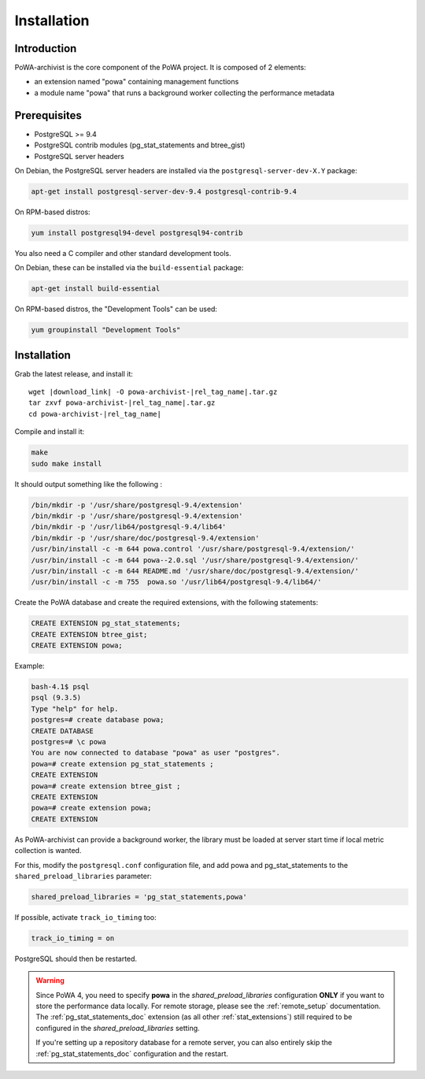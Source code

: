 .. _powa-archivist_installation:

Installation
************

Introduction
------------

PoWA-archivist is the core component of the PoWA project. It is composed of 2
elements:

* an extension named "powa" containing management functions
* a module name "powa" that runs a background worker collecting the
  performance metadata


Prerequisites
-------------

* PostgreSQL >= 9.4
* PostgreSQL contrib modules (pg_stat_statements and btree_gist)
* PostgreSQL server headers

On Debian, the PostgreSQL server headers are installed via the
``postgresql-server-dev-X.Y`` package:

.. code-block:: bash

  apt-get install postgresql-server-dev-9.4 postgresql-contrib-9.4

On RPM-based distros:

.. code-block:: bash

  yum install postgresql94-devel postgresql94-contrib

You also need a C compiler and other standard development tools.

On Debian, these can be installed via the ``build-essential`` package:

.. code-block:: bash

  apt-get install build-essential

On RPM-based distros, the "Development Tools" can be used:

.. code-block:: bash

  yum groupinstall "Development Tools"

Installation
------------


Grab the latest release, and install it:

.. parsed-literal::

  wget |download_link| -O powa-archivist-|rel_tag_name|.tar.gz
  tar zxvf powa-archivist-|rel_tag_name|.tar.gz
  cd powa-archivist-|rel_tag_name|


Compile and install it:

.. code-block:: bash

  make
  sudo make install

It should output something like the following :

.. code-block:: bash

  /bin/mkdir -p '/usr/share/postgresql-9.4/extension'
  /bin/mkdir -p '/usr/share/postgresql-9.4/extension'
  /bin/mkdir -p '/usr/lib64/postgresql-9.4/lib64'
  /bin/mkdir -p '/usr/share/doc/postgresql-9.4/extension'
  /usr/bin/install -c -m 644 powa.control '/usr/share/postgresql-9.4/extension/'
  /usr/bin/install -c -m 644 powa--2.0.sql '/usr/share/postgresql-9.4/extension/'
  /usr/bin/install -c -m 644 README.md '/usr/share/doc/postgresql-9.4/extension/'
  /usr/bin/install -c -m 755  powa.so '/usr/lib64/postgresql-9.4/lib64/'

Create the PoWA database and create the required extensions, with the following
statements:

.. code-block:: sql

  CREATE EXTENSION pg_stat_statements;
  CREATE EXTENSION btree_gist;
  CREATE EXTENSION powa;


Example:

.. code-block:: bash

  bash-4.1$ psql
  psql (9.3.5)
  Type "help" for help.
  postgres=# create database powa;
  CREATE DATABASE
  postgres=# \c powa
  You are now connected to database "powa" as user "postgres".
  powa=# create extension pg_stat_statements ;
  CREATE EXTENSION
  powa=# create extension btree_gist ;
  CREATE EXTENSION
  powa=# create extension powa;
  CREATE EXTENSION

As PoWA-archivist can provide a background worker, the library must be loaded
at server start time if local metric collection is wanted.

For this, modify the ``postgresql.conf`` configuration file, and add powa and
pg_stat_statements to the ``shared_preload_libraries`` parameter:

.. code-block:: ini

  shared_preload_libraries = 'pg_stat_statements,powa'

If possible, activate ``track_io_timing`` too:


.. code-block:: ini

  track_io_timing = on

PostgreSQL should then be restarted.

.. warning::

    Since PoWA 4, you need to specify **powa** in the
    `shared_preload_libraries` configuration **ONLY** if you want to store the
    performance data locally.  For remote storage, please see the
    :ref:`remote_setup` documentation.
    The :ref:`pg_stat_statements_doc` extension (as all other
    :ref:`stat_extensions`) still required to be configured in the
    `shared_preload_libraries` setting.

    If you're setting up a repository database for a remote server, you can
    also entirely skip the :ref:`pg_stat_statements_doc` configuration and the
    restart.
